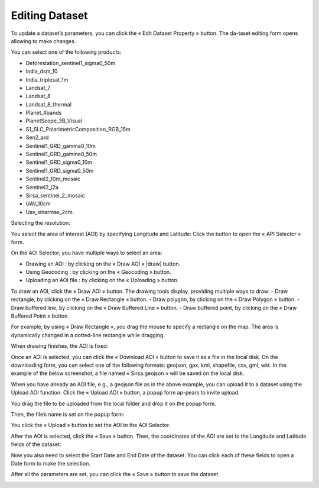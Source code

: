 .. |edit| image:: ../icons/edit_dataset.png

.. |select| image:: ../icons/select_area.png

.. |darw| image:: ../icons/draw_aoi.png

.. |upload| image:: ../icons/upload.png

.. |download| image:: ../icons/download.png

.. |geocoding| image:: ../icons/geocoding.png

.. |draw_point| image:: ../icons/draw_point.png

.. |draw_polygon| image:: ../icons/draw_polygon.png

.. |draw_line| image:: ../icons/draw_line.png

.. |draw_rectangle| image:: ../icons/draw_rectangle.png

Editing Dataset
===============

To update a dataset’s parameters, you can click the « Edit Dataset Property » |edit| button. The da-taset editing form opens allowing to make changes.

.. image:: ../images/dataset/edit_dataset_1.png
    :align: center

You can select one of the following products:

-	Deforestation_sentinel1_sigma0_50m
-	India_dsm_10
-	India_triplesat_1m
-	Landsat_7
-	Landsat_8
-	Landsat_8_thermal
-	Planet_4bands
-	PlanetScope_3B_Visual
-	S1_SLC_PolarimetricComposition_RGB_15m
-	Sen2_ard
-	Sentinel1_GRD_gamma0_10m
-	Sentinel1_GRD_gamma0_50m
-	Sentinel1_GRD_sigma0_10m
-	Sentinel1_GRD_sigma0_50m
-	Sentinel2_10m_mosaic
-	Sentinel2_l2a
-	Sirsa_sentinel_2_mosaic
-	UAV_10cm
-	Uav_sinarmas_2cm.

.. image:: ../images/dataset/edit_dataset_2.png
    :align: center

Selecting the resolution:

.. image:: ../images/dataset/edit_dataset_3.png
    :align: center

You select the area of interest (AOI) by specifying Longitude and Latitude: Click the |select| button to open the « API Selector » form.

.. image:: ../images/dataset/edit_dataset_4.png
    :align: center

On the AOI Selector, you have multiple ways to select an area:

-	Drawing an AOI : by clicking on the « Draw AOI » |draw| button.
-	Using Geocoding : by clicking on the « Geocoding » |geocoding| button.
-	Uploading an AOI file : by clicking on the « Uploading » |upload| button.

To draw an AOI, click the « Draw AOI » button. The drawing tools display, providing multiple ways to draw:
-	Draw rectangle, by clicking on the « Draw Rectangle » |draw_rectangle| button.
-	Draw polygon, by clicking on the « Draw Polygon » |draw_polygon|  button.
-	Draw buffered line, by clicking on the « Draw Buffered Line » |draw_line| button.
-	Draw buffered point, by clicking on the « Draw Buffered Point » |draw_point| button.

.. image:: ../images/dataset/edit_dataset_5.png
    :align: center

For example, by using « Draw Rectangle », you drag the mouse to specify a rectangle on the map. The area is dynamically changed in a dotted-line rectangle while dragging.

.. image:: ../images/dataset/edit_dataset_6.png
    :align: center

When drawing finishes, the AOI is fixed:

.. image:: ../images/dataset/edit_dataset_7.png
    :align: center

Once an AOI is selected, you can click the « Download AOI » |download| button to save it as a file in the local disk. On the downloading form, you can select one of the following formats: geojson, gpx, kml, shapefile, csv, gml, wkt.
In the example of the below screenshot, a file named « Sirsa.geojson » will be saved on the local disk.

.. image:: ../images/dataset/edit_dataset_8.png
    :align: center

When you have already an AOI file, e.g., a geojson file as in the above example, you can upload it to a dataset using the Upload AOI function. Click the « Upload AOI » |upload| button, a popup form ap-pears to invite upload.

.. image:: ../images/dataset/edit_dataset_9.png
    :align: center

You drag the file to be uploaded from the local folder and drop it on the popup form.

.. image:: ../images/dataset/edit_dataset_10.png
    :align: center

Then, the file’s name is set on the popup form:

.. image:: ../images/dataset/edit_dataset_11.png
    :align: center

You click the « Upload » button to set the AOI to the AOI Selector.

.. image:: ../images/dataset/edit_dataset_12.png
    :align: center

After the AOI is selected, click the « Save » button. Then, the coordinates of the AOI are set to the Longitude and Latitude fields of the dataset:

.. image:: ../images/dataset/edit_dataset_13.png
    :align: center

Now you also need to select the Start Date and End Date of the dataset. You can click each of these fields to open a Date form to make the selection.

.. image:: ../images/dataset/edit_dataset_14.png
    :align: center

After all the parameters are set, you can click the « Save » button to save the dataset.

.. image:: ../images/dataset/edit_dataset_15.png
    :align: center